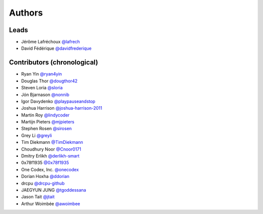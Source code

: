 *******
Authors
*******

Leads
=====

- Jérôme Lafréchoux  `@lafrech <https://github.com/lafrech>`_
- David Fédérique `@davidfrederique <https://github.com/davidfrederique>`_

Contributors (chronological)
============================

- Ryan Yin `@ryan4yin <https://github.com/ryan4yin>`_
- Douglas Thor `@dougthor42 <https://github.com/dougthor42>`_
- Steven Loria `@sloria <https://github.com/sloria>`_
- Jón Bjarnason `@nonnib <https://github.com/nonnib>`_
- Igor Davydenko `@playpauseandstop <https://github.com/playpauseandstop>`_
- Joshua Harrison `@joshua-harrison-2011 <https://github.com/joshua-harrison-2011>`_
- Martin Roy `@lindycoder <https://github.com/lindycoder>`_
- Martijn Pieters `@mjpieters <https://github.com/mjpieters>`_
- Stephen Rosen `@sirosen <https://github.com/sirosen>`_
- Grey Li `@greyli <https://github.com/greyli>`_
- Tim Diekmann `@TimDiekmann <https://github.com/TimDiekmann>`_
- Choudhury Noor `@Cnoor0171 <https://github.com/Cnoor0171>`_
- Dmitry Erlikh `@derlikh-smart <https://github.com/derlikh-smart>`_
- 0x78f1935 `@0x78f1935 <https://github.com/0x78f1935>`_
- One Codex, Inc. `@onecodex <https://github.com/onecodex>`_
- Dorian Hoxha `@ddorian <https://github.com/ddorian>`_
- drcpu `@drcpu-github <https://github.com/drcpu-github>`_
- JAEGYUN JUNG `@tgoddessana <https://github.com/TGoddessana>`_
- Jason Tait `@jtait <https://github.com/jtait>`_
- Arthur Woimbée `@awoimbee <https://github.com/awoimbee>`_
